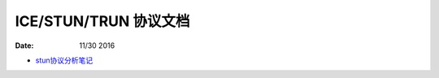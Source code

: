 ICE/STUN/TRUN 协议文档
========================

:Date: 11/30 2016

.. contents::

*	`stun协议分析笔记 <stun.rst>`_

